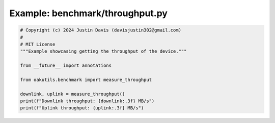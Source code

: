 .. _examples_benchmark/throughput:

Example: benchmark/throughput.py
================================

.. code-block:: python

	# Copyright (c) 2024 Justin Davis (davisjustin302@gmail.com)
	#
	# MIT License
	"""Example showcasing getting the throughput of the device."""
	
	from __future__ import annotations
	
	from oakutils.benchmark import measure_throughput
	
	downlink, uplink = measure_throughput()
	print(f"Downlink throughput: {downlink:.3f} MB/s")
	print(f"Uplink throughput: {uplink:.3f} MB/s")

